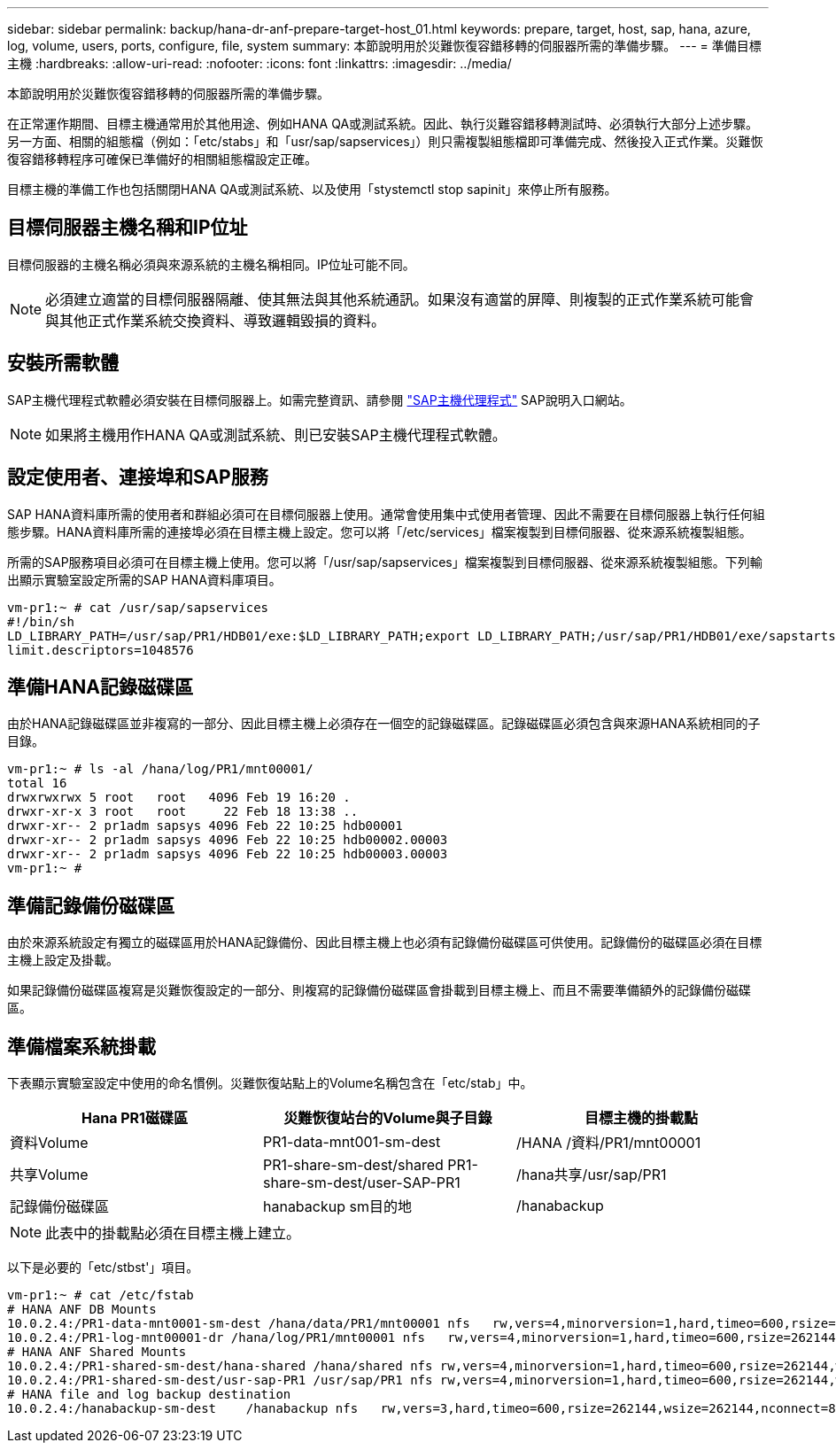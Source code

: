 ---
sidebar: sidebar 
permalink: backup/hana-dr-anf-prepare-target-host_01.html 
keywords: prepare, target, host, sap, hana, azure, log, volume, users, ports, configure, file, system 
summary: 本節說明用於災難恢復容錯移轉的伺服器所需的準備步驟。 
---
= 準備目標主機
:hardbreaks:
:allow-uri-read: 
:nofooter: 
:icons: font
:linkattrs: 
:imagesdir: ../media/


[role="lead"]
本節說明用於災難恢復容錯移轉的伺服器所需的準備步驟。

在正常運作期間、目標主機通常用於其他用途、例如HANA QA或測試系統。因此、執行災難容錯移轉測試時、必須執行大部分上述步驟。另一方面、相關的組態檔（例如：「etc/stabs」和「usr/sap/sapservices」）則只需複製組態檔即可準備完成、然後投入正式作業。災難恢復容錯移轉程序可確保已準備好的相關組態檔設定正確。

目標主機的準備工作也包括關閉HANA QA或測試系統、以及使用「stystemctl stop sapinit」來停止所有服務。



== 目標伺服器主機名稱和IP位址

目標伺服器的主機名稱必須與來源系統的主機名稱相同。IP位址可能不同。


NOTE: 必須建立適當的目標伺服器隔離、使其無法與其他系統通訊。如果沒有適當的屏障、則複製的正式作業系統可能會與其他正式作業系統交換資料、導致邏輯毀損的資料。



== 安裝所需軟體

SAP主機代理程式軟體必須安裝在目標伺服器上。如需完整資訊、請參閱 https://help.sap.com/viewer/9f03f1852ce94582af41bb49e0a667a7/103/en-US["SAP主機代理程式"^] SAP說明入口網站。


NOTE: 如果將主機用作HANA QA或測試系統、則已安裝SAP主機代理程式軟體。



== 設定使用者、連接埠和SAP服務

SAP HANA資料庫所需的使用者和群組必須可在目標伺服器上使用。通常會使用集中式使用者管理、因此不需要在目標伺服器上執行任何組態步驟。HANA資料庫所需的連接埠必須在目標主機上設定。您可以將「/etc/services」檔案複製到目標伺服器、從來源系統複製組態。

所需的SAP服務項目必須可在目標主機上使用。您可以將「/usr/sap/sapservices」檔案複製到目標伺服器、從來源系統複製組態。下列輸出顯示實驗室設定所需的SAP HANA資料庫項目。

....
vm-pr1:~ # cat /usr/sap/sapservices
#!/bin/sh
LD_LIBRARY_PATH=/usr/sap/PR1/HDB01/exe:$LD_LIBRARY_PATH;export LD_LIBRARY_PATH;/usr/sap/PR1/HDB01/exe/sapstartsrv pf=/usr/sap/PR1/SYS/profile/PR1_HDB01_vm-pr1 -D -u pr1adm
limit.descriptors=1048576
....


== 準備HANA記錄磁碟區

由於HANA記錄磁碟區並非複寫的一部分、因此目標主機上必須存在一個空的記錄磁碟區。記錄磁碟區必須包含與來源HANA系統相同的子目錄。

....
vm-pr1:~ # ls -al /hana/log/PR1/mnt00001/
total 16
drwxrwxrwx 5 root   root   4096 Feb 19 16:20 .
drwxr-xr-x 3 root   root     22 Feb 18 13:38 ..
drwxr-xr-- 2 pr1adm sapsys 4096 Feb 22 10:25 hdb00001
drwxr-xr-- 2 pr1adm sapsys 4096 Feb 22 10:25 hdb00002.00003
drwxr-xr-- 2 pr1adm sapsys 4096 Feb 22 10:25 hdb00003.00003
vm-pr1:~ #
....


== 準備記錄備份磁碟區

由於來源系統設定有獨立的磁碟區用於HANA記錄備份、因此目標主機上也必須有記錄備份磁碟區可供使用。記錄備份的磁碟區必須在目標主機上設定及掛載。

如果記錄備份磁碟區複寫是災難恢復設定的一部分、則複寫的記錄備份磁碟區會掛載到目標主機上、而且不需要準備額外的記錄備份磁碟區。



== 準備檔案系統掛載

下表顯示實驗室設定中使用的命名慣例。災難恢復站點上的Volume名稱包含在「etc/stab」中。

|===
| Hana PR1磁碟區 | 災難恢復站台的Volume與子目錄 | 目標主機的掛載點 


| 資料Volume | PR1-data-mnt001-sm-dest | /HANA /資料/PR1/mnt00001 


| 共享Volume | PR1-share-sm-dest/shared PR1-share-sm-dest/user-SAP-PR1 | /hana共享/usr/sap/PR1 


| 記錄備份磁碟區 | hanabackup sm目的地 | /hanabackup 
|===

NOTE: 此表中的掛載點必須在目標主機上建立。

以下是必要的「etc/stbst'」項目。

....
vm-pr1:~ # cat /etc/fstab
# HANA ANF DB Mounts
10.0.2.4:/PR1-data-mnt0001-sm-dest /hana/data/PR1/mnt00001 nfs   rw,vers=4,minorversion=1,hard,timeo=600,rsize=262144,wsize=262144,intr,noatime,lock,_netdev,sec=sys  0  0
10.0.2.4:/PR1-log-mnt00001-dr /hana/log/PR1/mnt00001 nfs   rw,vers=4,minorversion=1,hard,timeo=600,rsize=262144,wsize=262144,intr,noatime,lock,_netdev,sec=sys  0  0
# HANA ANF Shared Mounts
10.0.2.4:/PR1-shared-sm-dest/hana-shared /hana/shared nfs rw,vers=4,minorversion=1,hard,timeo=600,rsize=262144,wsize=262144,intr,noatime,lock,_netdev,sec=sys  0  0
10.0.2.4:/PR1-shared-sm-dest/usr-sap-PR1 /usr/sap/PR1 nfs rw,vers=4,minorversion=1,hard,timeo=600,rsize=262144,wsize=262144,intr,noatime,lock,_netdev,sec=sys  0  0
# HANA file and log backup destination
10.0.2.4:/hanabackup-sm-dest    /hanabackup nfs   rw,vers=3,hard,timeo=600,rsize=262144,wsize=262144,nconnect=8,bg,noatime,nolock 0 0
....